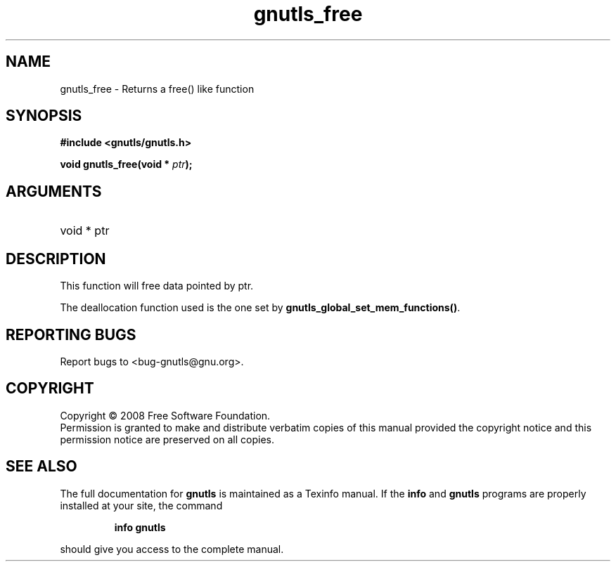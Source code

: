 .\" DO NOT MODIFY THIS FILE!  It was generated by gdoc.
.TH "gnutls_free" 3 "2.6.2" "gnutls" "gnutls"
.SH NAME
gnutls_free \- Returns a free() like function
.SH SYNOPSIS
.B #include <gnutls/gnutls.h>
.sp
.BI "void gnutls_free(void * " ptr ");"
.SH ARGUMENTS
.IP "void * ptr" 12
.SH "DESCRIPTION"
This function will free data pointed by ptr.

The deallocation function used is the one set by \fBgnutls_global_set_mem_functions()\fP.
.SH "REPORTING BUGS"
Report bugs to <bug-gnutls@gnu.org>.
.SH COPYRIGHT
Copyright \(co 2008 Free Software Foundation.
.br
Permission is granted to make and distribute verbatim copies of this
manual provided the copyright notice and this permission notice are
preserved on all copies.
.SH "SEE ALSO"
The full documentation for
.B gnutls
is maintained as a Texinfo manual.  If the
.B info
and
.B gnutls
programs are properly installed at your site, the command
.IP
.B info gnutls
.PP
should give you access to the complete manual.
